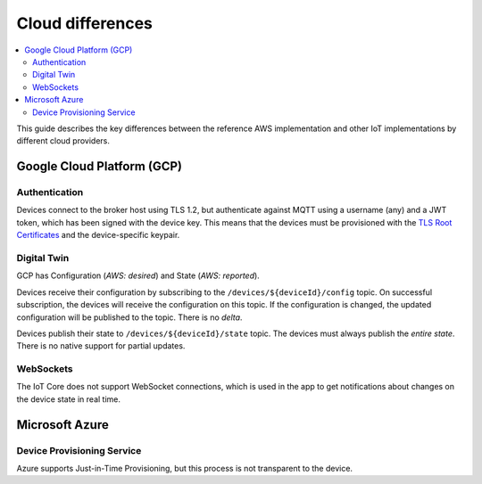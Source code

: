 .. _cloud-differences:

Cloud differences
#################

.. contents::
   :local:
   :depth: 2

This guide describes the key differences between the reference AWS implementation and other IoT implementations by different cloud providers.

Google Cloud Platform (GCP)
***************************

Authentication
==============

Devices connect to the broker host using TLS 1.2, but authenticate against MQTT using a username (any) and a JWT token, which has been signed with the device key.
This means that the devices must be provisioned with the `TLS Root Certificates <https://cloud.google.com/iot/docs/how-tos/mqtt-bridge#using_a_long-term_mqtt_domain>`_ and the device-specific keypair.

Digital Twin
============

GCP has Configuration (*AWS: desired*) and State (*AWS: reported*).

Devices receive their configuration by subscribing to the ``/devices/${deviceId}/config`` topic.
On successful subscription, the devices will receive the configuration on this topic.
If the configuration is changed, the updated configuration will be published to the topic.
There is no *delta*.

Devices publish their state to ``/devices/${deviceId}/state`` topic.
The devices must always publish the *entire state*.
There is no native support for partial updates.

WebSockets
==========

The IoT Core does not support WebSocket connections, which is used in the app to get notifications about changes on the device state in real time.

Microsoft Azure
***************

Device Provisioning Service
===========================

Azure supports Just-in-Time Provisioning, but this process is not transparent to the device.
